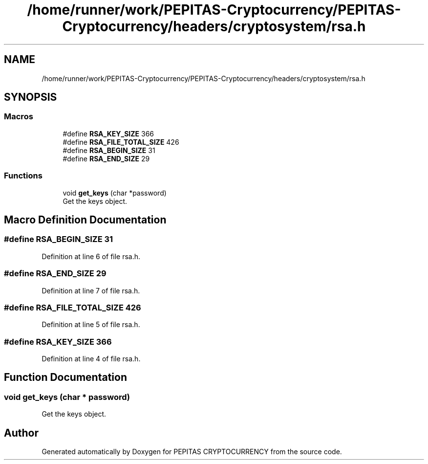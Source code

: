 .TH "/home/runner/work/PEPITAS-Cryptocurrency/PEPITAS-Cryptocurrency/headers/cryptosystem/rsa.h" 3 "Sat May 8 2021" "PEPITAS CRYPTOCURRENCY" \" -*- nroff -*-
.ad l
.nh
.SH NAME
/home/runner/work/PEPITAS-Cryptocurrency/PEPITAS-Cryptocurrency/headers/cryptosystem/rsa.h
.SH SYNOPSIS
.br
.PP
.SS "Macros"

.in +1c
.ti -1c
.RI "#define \fBRSA_KEY_SIZE\fP   366"
.br
.ti -1c
.RI "#define \fBRSA_FILE_TOTAL_SIZE\fP   426"
.br
.ti -1c
.RI "#define \fBRSA_BEGIN_SIZE\fP   31"
.br
.ti -1c
.RI "#define \fBRSA_END_SIZE\fP   29"
.br
.in -1c
.SS "Functions"

.in +1c
.ti -1c
.RI "void \fBget_keys\fP (char *password)"
.br
.RI "Get the keys object\&. "
.in -1c
.SH "Macro Definition Documentation"
.PP 
.SS "#define RSA_BEGIN_SIZE   31"

.PP
Definition at line 6 of file rsa\&.h\&.
.SS "#define RSA_END_SIZE   29"

.PP
Definition at line 7 of file rsa\&.h\&.
.SS "#define RSA_FILE_TOTAL_SIZE   426"

.PP
Definition at line 5 of file rsa\&.h\&.
.SS "#define RSA_KEY_SIZE   366"

.PP
Definition at line 4 of file rsa\&.h\&.
.SH "Function Documentation"
.PP 
.SS "void get_keys (char * password)"

.PP
Get the keys object\&. 
.SH "Author"
.PP 
Generated automatically by Doxygen for PEPITAS CRYPTOCURRENCY from the source code\&.
